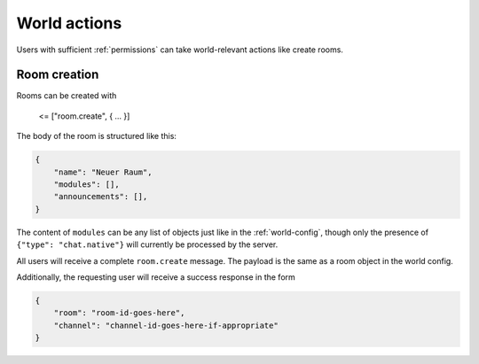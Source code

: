 World actions
=============

Users with sufficient :ref:`permissions` can take world-relevant actions like create rooms.

Room creation
-------------

Rooms can be created with

    <= ["room.create", { … }]

The body of the room is structured like this:


.. code-block:: json

    {
        "name": "Neuer Raum",
        "modules": [],
        "announcements": [],
    }


The content of ``modules`` can be any list of objects just like in the :ref:`world-config`,
though only the presence of ``{"type": "chat.native"}`` will currently be processed by the server.

All users will receive a complete ``room.create`` message. The payload is the same as a room object in the world config.

Additionally, the requesting user will receive a success response in the form

.. code-block:: json

    {
        "room": "room-id-goes-here",
        "channel": "channel-id-goes-here-if-appropriate"
    }
